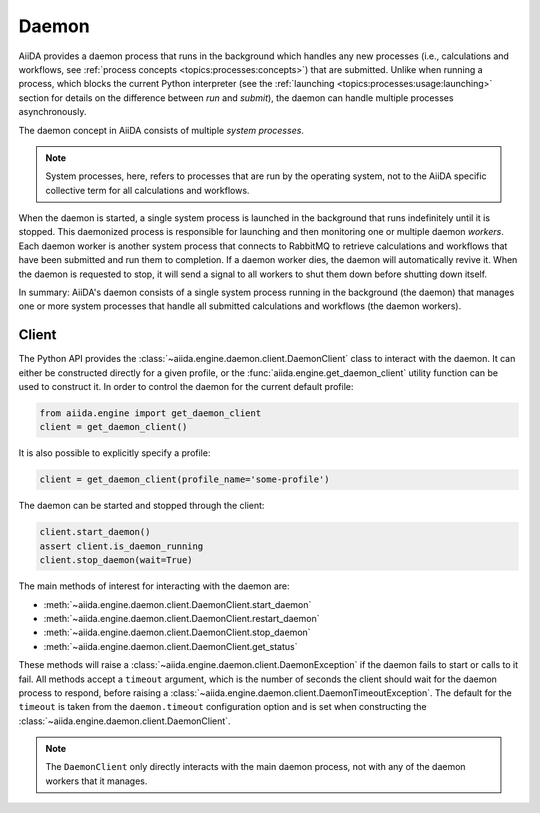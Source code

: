 .. _topics:daemon:

******
Daemon
******

AiiDA provides a daemon process that runs in the background which handles any new processes (i.e., calculations and workflows, see :ref:`process concepts <topics:processes:concepts>`) that are submitted.
Unlike when running a process, which blocks the current Python interpreter (see the :ref:`launching <topics:processes:usage:launching>` section for details on the difference between *run* and *submit*), the daemon can handle multiple processes asynchronously.

The daemon concept in AiiDA consists of multiple *system processes*.

.. note::

    System processes, here, refers to processes that are run by the operating system, not to the AiiDA specific collective term for all calculations and workflows.

When the daemon is started, a single system process is launched in the background that runs indefinitely until it is stopped.
This daemonized process is responsible for launching and then monitoring one or multiple daemon *workers*.
Each daemon worker is another system process that connects to RabbitMQ to retrieve calculations and workflows that have been submitted and run them to completion.
If a daemon worker dies, the daemon will automatically revive it.
When the daemon is requested to stop, it will send a signal to all workers to shut them down before shutting down itself.

In summary: AiiDA's daemon consists of a single system process running in the background (the daemon) that manages one or more system processes that handle all submitted calculations and workflows (the daemon workers).


.. _topics:daemon:client:

======
Client
======

The Python API provides the :class:`~aiida.engine.daemon.client.DaemonClient` class to interact with the daemon.
It can either be constructed directly for a given profile, or the :func:`aiida.engine.get_daemon_client` utility function can be used to construct it. 
In order to control the daemon for the current default profile:

.. code-block:: python

    from aiida.engine import get_daemon_client
    client = get_daemon_client()

It is also possible to explicitly specify a profile:

.. code-block:: python

    client = get_daemon_client(profile_name='some-profile')

The daemon can be started and stopped through the client:

.. code-block:: python

    client.start_daemon()
    assert client.is_daemon_running
    client.stop_daemon(wait=True)

The main methods of interest for interacting with the daemon are:

* :meth:`~aiida.engine.daemon.client.DaemonClient.start_daemon`
* :meth:`~aiida.engine.daemon.client.DaemonClient.restart_daemon`
* :meth:`~aiida.engine.daemon.client.DaemonClient.stop_daemon`
* :meth:`~aiida.engine.daemon.client.DaemonClient.get_status`

These methods will raise a :class:`~aiida.engine.daemon.client.DaemonException` if the daemon fails to start or calls to it fail.
All methods accept a ``timeout`` argument, which is the number of seconds the client should wait for the daemon process to respond, before raising a :class:`~aiida.engine.daemon.client.DaemonTimeoutException`.
The default for the ``timeout`` is taken from the ``daemon.timeout`` configuration option and is set when constructing the :class:`~aiida.engine.daemon.client.DaemonClient`.

.. note::

    The ``DaemonClient`` only directly interacts with the main daemon process, not with any of the daemon workers that it manages.
